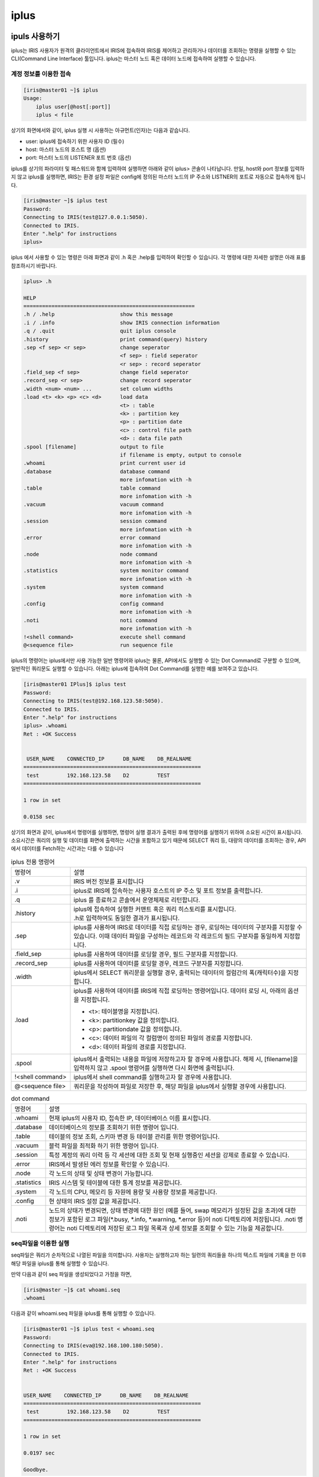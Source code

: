 iplus
=========================================


ipuls 사용하기
-----------------------------------------
iplus는 IRIS 사용자가 원격의 클라이언트에서 IRIS에 접속하여 IRIS를 제어하고 관리하거나 데이터를 조회하는 명령을 실행할 수 있는 CLI(Command Line Interface) 툴입니다. iplus는 마스터 노드 혹은 데이터 노드에 접속하여 실행할 수 있습니다.

계정 정보를 이용한 접속
^^^^^^^^^^^^^^^^^^^^^^^^^^^^^^^^^^^^^^^^^

.. code::

    [iris@master01 ~]$ iplus
    Usage:
        iplus user[@host[:port]]
        iplus < file

상기의 화면에서와 같이, iplus 실행 시 사용하는 아규먼트(인자)는 다음과 같습니다. 

- user: iplus에 접속하기 위한 사용자 ID (필수)
- host: 마스터 노드의 호스트 명 (옵션)
- port: 마스터 노드의 LISTENER 포트 번호 (옵션)

iplus를 상기의 파라미터 및 패스워드와 함께 입력하여 실행하면 아래와 같이 iplus> 콘솔이 나타납니다. 만일, host와 port 정보를 입력하지 않고 iplus를 실행하면, IRIS는 환경 설정 파일은 config에 정의된 마스터 노드의 IP 주소와 LISTNER의 포트로 자동으로 접속하게 됩니다.

.. code::

    [iris@master ~]$ iplus test
    Password:
    Connecting to IRIS(test@127.0.0.1:5050).
    Connected to IRIS.
    Enter ".help" for instructions
    iplus>

iplus 에서 사용할 수 있는 명령은 아래 화면과 같이 .h 혹은 .help를 입력하여 확인할 수 있습니다. 각 명령에 대한 자세한 설명은 아래 표를 참조하시기 바랍니다.

.. code::

    iplus> .h
    
    HELP
    =======================================================
    .h / .help                     show this message
    .i / .info                     show IRIS connection information
    .q / .quit                     quit iplus console
    .history                       print command(query) history
    .sep <f sep> <r sep>           change seperator
                                   <f sep> : field seperator
                                   <r sep> : record seperator
    .field_sep <f sep>             change field seperator
    .record_sep <r sep>            change record seperator
    .width <num> <num> ...         set column widths
    .load <t> <k> <p> <c> <d>      load data
                                   <t> : table
                                   <k> : partition key
                                   <p> : partition date
                                   <c> : control file path
                                   <d> : data file path
    .spool [filename]              output to file
                                   if filename is empty, output to console
    .whoami                        print current user id
    .database                      database command
                                   more infomation with -h
    .table                         table command
                                   more infomation with -h
    .vacuum                        vacuum command
                                   more infomation with -h
    .session                       session command
                                   more infomation with -h
    .error                         error command
                                   more infomation with -h
    .node                          node command
                                   more infomation with -h
    .statistics                    system monitor command
                                   more infomation with -h
    .system                        system command
                                   more infomation with -h
    .config                        config command
                                   more infomation with -h
    .noti                          noti command
                                   more infomation with -h
    !<shell command>               execute shell command
    @<sequence file>               run sequence file

iplus의 명령어는 iplus에서만 사용 가능한 일반 명령어와 iplus는 물론, API에서도 실행할 수 있는 Dot Command로 구분할 수 있으며, 일반적인 쿼리문도 실행할 수 있습니다. 아래는 iplus에 접속하여 Dot Command를 실행한 예를 보여주고 있습니다.

.. code::

    [iris@master01 IPlus]$ iplus test
    Password:
    Connecting to IRIS(test@192.168.123.58:5050).
    Connected to IRIS.
    Enter ".help" for instructions
    iplus> .whoami
    Ret : +OK Success
    
    
     USER_NAME    CONNECTED_IP      DB_NAME    DB_REALNAME
    =========================================================
     test         192.168.123.58    D2         TEST
    =========================================================
    
    1 row in set
    
    0.0158 sec

상기의 화면과 같이, iplus에서 명령어를 실행하면, 명령어 실행 결과가 출력된 후에 명령어를 실행하기 위하여 소요된 시간이 표시됩니다. 소요시간은 쿼리의 실행 및 데이터를 화면에 출력하는 시간을 포함하고 있기 때문에 SELECT 쿼리 등, 대량의 데이터를 조회하는 경우, API에서 데이터를 Fetch하는 시간과는 다를 수 있습니다

.. table:: iplus 전용 명령어
    :widths: 20 80

    ==================  ===
    명령어              설명
    .v                  | IRIS 버전 정보를 표시합니다
    .i                  | iplus로 IRIS에 접속하는 사용자 호스트의 IP 주소 및 포트 정보를 출력합니다.
    .q                  | iplus 를 종료하고 콘솔에서 운영체제로 리턴합니다.
    .history            | iplus에 접속하여 실행한 커맨트 혹은 쿼리 히스토리를 표시합니다.
                        | .h로 입력하여도 동일한 결과가 표시됩니다.
    .sep                | iplus를 사용하여 IRIS로 데이터를 직접 로딩하는 경우, 로딩하는 데이터의 구분자를 지정할 수 있습니다. 이때 데이터 파일을 구성하는 레코드와 각 레코드의 필드 구분자를 동일하게 지정합니다.
    .field_sep          | iplus를 사용하여 데이터를 로딩할 경우, 필드 구분자를 지정합니다.
    .record_sep         | iplus를 사용하여 데이터를 로딩할 경우, 레코드 구분자를 지정합니다.
    .width              | iplus에서 SELECT 쿼리문을 실행할 경우, 출력되는 데이터의 컬럼간의 폭(캐릭터수)을 지정합니다.
    .load               | iplus를 사용하여 데이터를 IRIS에 직접 로딩하는 명령어입니다. 데이터 로딩 시, 아래의 옵션을 지정합니다.

                        - <t>: 테이블명을 지정합니다. 
                        - <k>: partitionkey 값을 정의합니다.
                        - <p>: partitiondate 값을 정의합니다.
                        - <c>: 데이터 파일의 각 컬럼명이 정의된 파일의 경로를 지정합니다.
                        - <d>: 데이터 파일의 경로를 지정합니다.
    .spool              iplus에서 출력되는 내용을 파일에 저장하고자 할 경우에 사용합니다. 해제 시, [filename]을 입력하지 않고 .spool 명령어를 실행하면 다시 화면에 출력됩니다.
    !<shell command>    iplus에서 shell command를 실행하고자 할 경우에 사용합니다.
    @<sequence file>    쿼리문을 작성하여 파일로 저장한 후, 해당 파일을 iplus에서 실행할 경우에 사용합니다.
    ==================  ===


.. table:: dot command
    :widths: 10 80

    ==============  ===
    명령어          설명
    .whoami         | 현재 iplus의 사용자 ID, 접속한 IP, 데이터베이스 이름 표시합니다.
    .database       | 데이터베이스의 정보를 조회하기 위한 명령어 입니다.
    .table          | 테이블의 정보 조회, 스키마 변경 등 테이블 관리를 위한 명령어입니다.
    .vacuum         | 블럭 파일을 최적화 하기 위한 명령어 입니다.
    .session        | 특정 계정의 쿼리 이력 등 각 세션에 대한 조회 및 현재 실행중인 세션을 강제로 종료할 수 있습니다.
    .error          | IRIS에서 발생된 에러 정보를 확인할 수 있습니다.
    .node           | 각 노드의 상태 및 상태 변경이 가능합니다.
    .statistics     | IRIS 시스템 및 테이블에 대한 통계 정보를 제공합니다.
    .system         | 각 노드의 CPU, 메모리 등 자원에 용량 및 사용량 정보를 제공합니다.
    .config         | 현 상태의 IRIS 설정 값을 제공합니다.
    .noti           | 노드의 상태가 변경되면, 상태 변경에 대한 원인 (예를 들어, swap 메모리가 설정된 값을 초과)에 대한 정보가 포함된 로그 파일(\*.busy, \*.info, \*.warning, \*.error 등)이 noti 디렉토리에 저장됩니다. .noti 명령어는 noti 디렉토리에 저장된 로그 파일 목록과 상세 정보를 조회할 수 있는 기능을 제공합니다.
    ==============  ===



seq파일을 이용한 실행
^^^^^^^^^^^^^^^^^^^^^^^^^^^^^^^^^^^^^^^^^

seq파일은 쿼리가 순차적으로 나열된 파일을 의미합니다. 사용자는 실행하고자 하는 일련의 쿼리들을 하나의 텍스트 파일에 기록을 한 이후 해당 파일을 iplus를 통해 실행할 수 있습니다.

만약 다음과 같이 seq 파일을 생성되었다고 가정을 하면, 

.. code::

    [iris@master ~]$ cat whoami.seq
    .whoami

다음과 같이 whoami.seq 파일을 iplus를 통해 실행할 수 있습니다. 

.. code::

    [iris@master01 ~]$ iplus test < whoami.seq
    Password:
    Connecting to IRIS(eva@192.168.100.180:5050).
    Connected to IRIS.
    Enter ".help" for instructions
    Ret : +OK Success
    
    
    USER_NAME    CONNECTED_IP      DB_NAME    DB_REALNAME
    =========================================================
     test         192.168.123.58    D2         TEST
    =========================================================
    
    1 row in set
    
    0.0197 sec
    
    Goodbye.

seq 파일에는 여러 줄의 쿼리를 사용할 수 있습니다. seq파일을 이용할 때 주의해야 하는 점은 여려 줄의 쿼리를 사용하여 seq파일을 생성할 경우 앞쪽의 쿼리가 실패하더라도 뒷쪽의 쿼리를 실행 한다는 점입니다.


접속 계정 정보 확인
-----------------------------------------
.whoami명령어를 이용하면 IRIS로 접속하기 위해 사용된 계정정보를 확인할 수 있습니다.

.. code::

    iplus> .whoami
    Ret : +OK Success
    
    
     USER_NAME    CONNECTED_IP      DB_NAME    DB_REALNAME
    =========================================================
     test         192.168.123.58    D2         TEST
    =========================================================
    
    1 row in set
    
    0.0248 sec

.. table:: .database 명령어
    :widths: 30 70

    ==============  ===
    컬럼            설명
    USER_NAME       접속에 사용된 사용자 ID
    CONNECTED_IP    접속에 사용된 IP
    DB_NAME         IRIS에서 관리하고 있는 데이터베이스 이름
    DB_REALNAME     사용자가 접속한 데이터베이스 이름
    ==============  ===


사용자 관리하기
-----------------------------------------
IRIS 관리자는 IRIS에서 제공하는 .user 명령어를 이용하여 IRIS의 사용자 정보를 관리할 수 있습니다. 사용자 정보를 관리하기 위해서는 IRIS 관리자 계정으로 접속합니다. 

사용자 리스트 보기
^^^^^^^^^^^^^^^^^^^^^^^^^^^^^^^^^^^^^^^^^

현재 iplus에 접속한 사용자 리스트를 출력하는 명령어는 다음과 같으며, IRIS 관리자 계정에서만 실행 가능합니다

.. code::

    iplus> .user list
    Ret : +OK Success
    
    
     HOST    USER    CREATE_PRIV    DROP_PRIV    SELECT_PRIV    INSERT_PRIV    UPDATE_PRIV    DELETE_PRIV    ALTER_PRIV    GRANT_PRIV
    ====================================================================================================================================
     *       root    1              1            1              1              1              1              1             1
     *       test    0              0            0              0              0              0              0             0
    ====================================================================================================================================
    
    2 row in set
    
    0.0508 sec

상기의 화면에서와 같이 각 사용자별로 권한에 대한 정보가 출력되며, 각 컬럼에 대한 설명은 아래 표와 같습니다. 

.. table:: 사용자 정보
    :widths: 20 80

    ==============  ===
    컬럼            설명
    HOST            해당 사용자가 iplus로 접속이 허용된 클라이언트 호스트의 IP 정보를 나타냅니다. 만일, \*로 표시되어 있다면 모든 호스트에서 접속 가능합니다.
    USER            사용자 ID
    CREATE_PRIV     CREATE TABLE의 허용 여부를 지정합니다. (1: 허용, 0: 금지)
    DROP_PRIV       DROP TABLE의 허용 여부를 지정합니다. (1: 허용, 0: 금지)
    SELECT_PRIV     SELECT 쿼리의 허용 여부를 지정합니다. (1: 허용, 0: 금지)
    INSERT_PRIV     INSERT 쿼리의 허용 여부를 지정합니다. (1: 허용, 0: 금지)
    UPDATE_PRIV     UPDATE 쿼리의 허용 여부를 지정합니다. (1: 허용, 0: 금지)
    DELETE_PRIV     DELETE 쿼리의 허용 여부를 지정합니다. (1: 허용, 0: 금지)
    ALTER_PRIV      ALTER TABLE의 허용 여부를 지정합니다. (1: 허용, 0: 금지)
    GRANT_PRIV      GRANT의 허용 여부를 지정합니다. (1: 허용, 0: 금지)
    ==============  ===

사용자 추가하기
^^^^^^^^^^^^^^^^^^^^^^^^^^^^^^^^^^^^^^^^^
새로운 사용자를 추가하기 위한 명령어는 다음과 같으며, IRIS 관리자 계정에서만 실행 가능합니다.

.. code::

    iplus> .user add {user_id}:{user_pass}@{host}

- USER_ID: 추가하는 사용자의 ID
- USER_PASS: 추가하는 사용자의 패스워드
- HOST: 해당 사용자가 어느 호스트에서 접속할 것인지 IP 정보를 지정합니다. 동일 사용자가 접속하는 호스트의 IP 정보가 상이할 경우, 접속이 제한되므로 * 로 설정할 것을 권장합니다.

아래 화면은 새로운 사용자를 추가한 후, .user list 명령어로 확인하는 과정을 보여주고 있습니다

.. code::

    iplus> .user list
    Ret : +OK Success
    
    
     HOST    USER    CREATE_PRIV    DROP_PRIV    SELECT_PRIV    INSERT_PRIV    UPDATE_PRIV    DELETE_PRIV    ALTER_PRIV    GRANT_PRIV
    ====================================================================================================================================
     *       root    1              1            1              1              1              1              1             1
     *       test    0              0            0              0              0              0              0             0
    ====================================================================================================================================
    
    2 row in set
    
    0.0508 sec
    
    iplus> .user add iris_test:iris_test@*
    Ret : +OK ADDUSER iris_test@* has added
    
    0.0832 sec
    
    iplus> .user list
    Ret : +OK Success
    
    
     HOST    USER         CREATE_PRIV    DROP_PRIV    SELECT_PRIV    INSERT_PRIV    UPDATE_PRIV    DELETE_PRIV    ALTER_PRIV    GRANT_PRIV
    =========================================================================================================================================
     *       root         1              1            1              1              1              1              1             1
     *       test         0              0            0              0              0              0              0             0
     *       iris_test    0              0            0              0              0              0              0             0
    =========================================================================================================================================
    
    3 row in set
    
    0.0459 sec

사용자 패스워드 변경하기
^^^^^^^^^^^^^^^^^^^^^^^^^^^^^^^^^^^^^^^^^
사용자의 패스워드를 변경하는 명령어는 다음과 같습니다. IRIS 관리자는 모든 사용자의 패스워드를 변경할 수 있으며, 일반 사용자는 자신의 패스워드만 변경할 수 있습니다.

.. code::

    iplus> .user password {user_id}:{new_passwd}@{host}

- USER_ID: 추가하는 사용자의 ID
- USER_PASS: 추가하는 사용자의 패스워드
- HOST: 해당 사용자가 접속하는 호스트의 IP 정보

아래 화면은 특정 사용자의 패스워드를 변경하는 예를 보여주고 있습니다. 일반 사용자는 자신의 패스워드를 변경할 수 있지만, root 사용자의 패스워드를 변경하고자 할 경우, 에러가 발생합니다.

.. code::

    [iris@master01 IPlus]$ iplus iris_test
    Password:
    Connecting to IRIS(iris_test@192.168.123.58:5050).
    Connected to IRIS.
    Enter ".help" for instructions
    iplus> .user password iris_test:iris_test2@*
    Ret : +OK PASSWORD iris_test:iris_test2@* password(s) has modified
    
    0.0854 sec

사용자 삭제하기
^^^^^^^^^^^^^^^^^^^^^^^^^^^^^^^^^^^^^^^^^
기존 사용자를 삭제하기 위한 명령어는 다음과 같으며, IRIS 관리자 계정에서만 실행 가능합니다.

.. code::

    iplus> .user del {user_id}@{host}

- USER_ID: 추가하는 사용자의 ID
- HOST: 해당 사용자가 접속하는 호스트의 IP 정보

아래 화면은 기존 사용자를 삭제한 후, 삭제 여부를 확인하는 과정을 보여주고 있습니다

.. code::

    iplus> .user list
    Ret : +OK Success
    
    
     HOST    USER         CREATE_PRIV    DROP_PRIV    SELECT_PRIV    INSERT_PRIV    UPDATE_PRIV    DELETE_PRIV    ALTER_PRIV    GRANT_PRIV
    =========================================================================================================================================
     *       root         1              1            1              1              1              1              1             1
     *       test         0              0            0              0              0              0              0             0
     *       iris_test    0              0            0              0              0              0              0             0
    =========================================================================================================================================
    
    3 row in set
    
    0.0590 sec
    
    iplus> .user del iris_test@*
    Ret : +OK DELUSER iris_test@* has deleted
    
    0.2080 sec
    
    iplus> .user list
    Ret : +OK Success
    
    
     HOST    USER    CREATE_PRIV    DROP_PRIV    SELECT_PRIV    INSERT_PRIV    UPDATE_PRIV    DELETE_PRIV    ALTER_PRIV    GRANT_PRIV
    ====================================================================================================================================
     *       root    1              1            1              1              1              1              1             1
     *       test    0              0            0              0              0              0              0             0
    ====================================================================================================================================
    
    2 row in set
    
    0.0487 sec


데이터베이스 관리하기
-----------------------------------------
IRIS 관리자는 IRIS에서 제공하는 database 관련 명령어를 이용하여 데이터베이스를 조회하고, 생성, 삭제 할 수 있습니다. 데이터베이스의 생성 및 삭제는 데이터베이스를 조작할 수 있는 권한을 가진 사용자만 실행할 수 있습니다. 데이터베이스 관리를 위하여 제공되는 명령어는 다음과 같습니다.

.. table:: .database 명령어
    :widths: 20 80

    ==================  ===
    명령어              설명
    .database list      현재 접속한 계정이 접근 가능한 데이터베이스 목록을 출력 합니다.
    .database current   현재 선택된 데이터베이스 이름을 출력 합니다.
    use                 사용할 데이터베이스를 선택 합니다.
    create database     데이터베이스를 생성 합니다.
    drop database       데이터베이스를 삭제 합니다.
    ==================  ===

iplus를 이용하여 접속할 경우 기본적으로 계정명과 동일한 데이터베이스를 선택하여 접속 하지만, 계정명과 동일한 데이터베이스가 없거나, 권한이 없을 경우에는 DEFAULT 데이터베이스로 접속하게 됩니다. DEFAULT 데이터베이스에서는 테이블 생성 및 삭제가 불가능 하며, 사용자가 직접 use명령어를 통해 특정 데이터베이스를 선택해야 합니다.

데이터베이스 리스트 보기
^^^^^^^^^^^^^^^^^^^^^^^^^^^^^^^^^^^^^^^^^
기 생성된 데이터베이스 리스트를 출력하는 명령어는 다음과 같습니다. 사용자가 접속 가능한 데이터베이스만 목록으로 출력되며, 권한이 없는 데이터베이스는 목록에 출력되지 않습니다.

.. code::

    iplus> .database list

아래는 관리자 계정으로 데이터베이스 리스트를 확인한 내용입니다.

.. code::

    [iris@master01 IPlus]$ iplus root
    Password:
    Connecting to IRIS(root@192.168.123.58:5050).
    Connected to IRIS.
    Enter ".help" for instructions
    iplus> .database list
    Ret : +OK Success
    
    
     DATABASE_NAME    CURRENT_DATABASE
    =====================================
     TEST
    ROOT             *
     SYS
    =====================================
    
    2 row in set
    
    0.0236 sec

.. table:: .database list 실행 결과의 컬럼

    ==================  ===
    컬럼                설명
    DATABASE_NAME       데이터베이스 명
    CURRENT_DATABASE    현재 선택되어 있는 데이터베이스 표시, * 문자로 구분
    ==================  ===


선택된 데이터베이스 이름 확인
^^^^^^^^^^^^^^^^^^^^^^^^^^^^^^^^^^^^^^^^^
현재 접속된 데이터베이스 이름 확인하기 위해서는 아래와 같은 명령어를 사용하면 됩니다. 만약 아무 데이터베이스도 선택되지 않았을 경우에는 DEFAULT로 표가 됩니다.

.. code::

    iplus> .database current

아래는 일반 사용자 계정으로 선택된 데이터베이스 이름을 확인하는 과정입니다.

.. code::

    iplus> .database current
    Ret : +OK Success
    
    
     DB_NAME
    ===========
     TEST
    ===========
    
    1 row in set
    
    0.0177 sec


데이터베이스 선택하기
^^^^^^^^^^^^^^^^^^^^^^^^^^^^^^^^^^^^^^^^^
사용자가 특정 데이터베이스를 선택하기 위해서는 아래와 같은 명령어를 사용하면 됩니다. 선택 가능한 데이터베이스목록은 .database list 명령어로 확인이 가능합니다.

.. code::

    iplus> use {database_name};

- DATABASE_NAME: 선택하고자 하는 데이터베이스 이름

아래는 관리자 계정으로 TEST 데이터베이스를 선택하는 과정 입니다.

.. code::

    [iris@master01 ~]$ iplus root
    Password:
    Connecting to IRIS(root@192.168.123.58:5050).
    Connected to IRIS.
    Enter ".help" for instructions
    iplus> .database list
    Ret : +OK Success
    
    
     DATABASE_NAME    CURRENT_DATABASE
    =====================================
     TEST
     ROOT             *
     SYS
    =====================================
    
    3 row in set
    
    0.0245 sec
    
    iplus> use TEST;
    Ret : +OK Current Database is TEST:D2
    
    0.0189 sec
    
    iplus> .database list
    Ret : +OK Success
    
    
     DATABASE_NAME    CURRENT_DATABASE
    =====================================
     TEST             *
     ROOT
     SYS
    =====================================
    
    3 row in set
    
    0.0237 sec

데이터베이스 생성하기
^^^^^^^^^^^^^^^^^^^^^^^^^^^^^^^^^^^^^^^^^
새로운 데이터베이스를 생성하기 위해서는 다음과 같은 명령어를 사용합니다. 데이터베이스 이름은 대소문자 구분이 없고, 특수문자를 사용할 수 없습니다. 데이터베이스 생성은 관리자 권한을 가진 유저만 가능합니다.

.. code::

    iplus> create database {database_name}

- DATABASE_NAME: 생성하고자 하는 데이터베이스 이름

아래는 관리자 계정으로 NEW_DB 데이터베이스를 생성하는 과정 입니다.

.. code::

    iplus> .database list
    Ret : +OK Success
    
    
     DATABASE_NAME    CURRENT_DATABASE
    =====================================
     TEST
     ROOT             *
     SYS
    =====================================
    
    3 row in set
    
    0.0256 sec
    
    iplus> create database NEW_DB;
    Ret : +OK NEW_DB
    
    0.0805 sec
    
    iplus> .database list
    Ret : +OK Success
    
    
     DATABASE_NAME    CURRENT_DATABASE
    =====================================
     TEST
     ROOT             *
     NEW_DB
     SYS
    =====================================
    
    4 row in set
    
    0.0222 sec

데이터베이스 삭제하기
^^^^^^^^^^^^^^^^^^^^^^^^^^^^^^^^^^^^^^^^^
기 생성되어 있는 데이터베이스를 삭제하기 위해서는 다음과 같은 명령어를 사용합니다. 데이터 베이스 삭제는 관리자 권한을 가진 유저만 가능하며, 데이터베이스에 테이블이 존재할 경우 데이터베이스를 삭제할 수 없습니다.

.. code::

    iplus> drop database {database_name};

- DATABASE_NAME: 생성하고자 하는 데이터베이스 이름

아래는 관리자 계정으로 NEW_DB 데이터베이스를 삭제하는 과정 입니다.

.. code::

    iplus> .database list
    Ret : +OK Success
    
    
     DATABASE_NAME    CURRENT_DATABASE
    =====================================
     TEST
     ROOT             *
     NEW_DB
     SYS
    =====================================
    
    4 row in set
    
    0.0259 sec
    
    iplus> drop database NEW_DB;
    Ret : +OK NEW_DB
    
    0.1382 sec
    
    iplus> .database list
    Ret : +OK Success
    
    
     DATABASE_NAME    CURRENT_DATABASE
    =====================================
     TEST
     ROOT             *
     SYS
    =====================================
    
    3 row in set
    
    0.0298 sec

데이터 관리하기
-----------------------------------------
IRIS에 입력되는 데이터는 각 데이터 노드에 블록 파일 형태로 저장됩니다. 여기서, 블록 파일은 데이터를 로컬 테이블, partitionkey, partitiondate 으로 분류하여 저장하는 최소 단위입니다. IRIS에 데이터가 입력되면, 블록 파일을 생성한 후, 각 데이터 노드의 메모리에서 일정 시간 동안 유지하였다가 디스크로 이동하여 저장합니다. IRIS는 블록 파일을 생성하여 메모리에 적재하고, 디스크로 이동하며, 일정 기간이 경과된 블록 파일을 디스크에서 영구 저장하는 일련의 데이터 관리 절차를 자동으로 수행합니다.
본 절에서는 블록 파일을 수동으로 삭제하는 방법과 상기의 데이터 관리 절차를 자동으로 수행하기 위하여, 블록 파일을 메모리에서 디스크로 이동하기 위한 설정, 그리고 디스크에 저장된 블록 파일의 자동 삭제를 위한 설정 방법에 대하여 기술하였습니다. IRIS 관리자는 모든 테이블을 관리할 수 있으나, 일반 사용자는 자신이 생성한 테이블만 삭제 등 관리할 수 있습니다.

데이터 삭제하기
^^^^^^^^^^^^^^^^^^^^^^^^^^^^^^^^^^^^^^^^^
데이터 노드에 저장된 블록 파일을 수동으로 삭제하기 위해서는 drop backend 명령어를 사용합니다. 사용자는 다음과 같은 3가지 방법으로 데이터를 삭제할 수 있습니다. 단, 사용자가 drop backend 명령어를 실행하는 즉시 데이터가 삭제되는 것은 아니기 때문에, 명령어를 실행하는 즉시 디스크의 용량이 늘어나지는 않습니다. 

- 특정 테이블의 모든 데이터 삭제하기
    특정 테이블에 저장된 데이터를 모두 삭제하려면 다음의 명령어를 실행합니다. 사용자는 테이블의 스키마는 유지한 채, 해당 테이블의 데이터를 모두 삭제합니다.

    .. code::

        iplus> drop backend {table_name};

- 특정 partitionkey의 데이터 삭제하기
    특정 테이블에서 특정 partitionkey를 갖는 데이터만 삭제하고자 할 경우, 아래와 같이 실행합니다. 여기서, 사용자는 하나의 partitionkey 값을 갖는 데이터만 삭제할 수 있습니다. 만일, 여러 개의 partitionkey값을 지정하면, 해당 partitionkey값을 갖는 모든 데이터를 삭제할 수 있습니다.

    .. code::

        iplus> drop backend {table_name} ( KEY = '{KEY_VALUE}' );
        iplus> drop backend {table_name} ( KEY in ('{KEY_VALUE}', '{KEY_VALUE}', ... ));

- 특정 partitiondate의 데이터 삭제하기
    특정 partitiondate 혹은 partitiondate의 범위에 해당하는 데이터를 삭제하고자 할 경우, 아래와 같이 실행합니다. 아래의 예시는, 특정 테이블에서 partitiondate값이 '20130101000000'인 데이터를 삭제하거나, partitiondate값이 '20130101000000'보다 작은 모든 데이터를 삭제하는 방법을 보여주고 있습니다.

    .. code::

        iplus> drop backend {table_name} ( PARTITION = '20130101000000' );
        iplus> drop backend {table_name} ( PARTITION < '20130101000000');
        iplus> drop backend {table_name} ( PARTITION between '20130101000000' and '20130102000000');

Drop backend 명령어를 통하여 데이터를 삭제한 후, 데이터의 삭제 여부를 확인하려면 마스터 노드에서 다음의 명령어를 사용합니다.

.. code::

    [iris@Master1 ~]$ ~/IRIS/bin/Admin/TablePartitionInfo --table {database_name}.{table_name}

상기의 명령어는 특정 테이블의 파티션 정보를 확인할 수 있으며, 명령어 실행 결과로 출력되는 정보 중, Status 컬럼의 값으로 삭제 여부를 판단할 수 있습니다. 만일, 특정 파티션이 이미 삭제되었다면 목록에 나타나지 않습니다.

.. code::

    [iris@master01 Admin]$ ~/IRIS/bin/Admin/TablePartitionInfo --table TEST.LOCAL_TEST_TABLE
      TABLE_ID    DB_NAME                TABLE_NAME   Key         Partition    Node ID      IP Address 1     Status
    ================================================================================================================
          T457       TEST          LOCAL_TEST_TABLE    k2    20110616000000          1    192.168.123.59          C
          T457       TEST          LOCAL_TEST_TABLE    k4    20110616000000          1    192.168.123.59          C
          T457       TEST          LOCAL_TEST_TABLE    k6    20110616000000          1    192.168.123.59 R$DB1522392203.8548291
          T457       TEST          LOCAL_TEST_TABLE    k3    20110616000000          1    192.168.123.59          C
          T457       TEST          LOCAL_TEST_TABLE    k5    20110616000000          1    192.168.123.59 R$DB1522392205.6798401
          T457       TEST          LOCAL_TEST_TABLE    k7    20110616000000          1    192.168.123.59 R$DB1522392199.4232881

상기의 예에서, Status 컬럼의 의미는 다음과 같습니다.

- C: 데이터가 현재 사용 가능한 상태
- R$yyyymmddHHMMSS: 데이터가 현재 삭제 중인 상태 (drop backend를 실행한 시각 정보) 

데이터 이동/삭제옵션 설정하기
^^^^^^^^^^^^^^^^^^^^^^^^^^^^^^^^^^^^^^^^^
메모리에서 디스크로 데이터의 이동은 각 데이터 노드에서 동작하는 PL(Partition Locator) 프로세스에서 관리합니다. PL 프로세스는 사용자가 테이블을 생성하면서 입력한 ramexpire값과 데이터 이동을 위하여 참조할 데이터 이동 옵션을 비교하여 블록 파일을 메모리에서 디스크로 이동합니다. 
마찬가지로, PR(Partition Remover) 프로세스는 디스크에 저장된 데이터 중, 일정 시간이 경과한 데이터를 삭제합니다. PR 프로세스는 사용자가 테이블을 생성하면서 입력한 diskexpire값을 기준으로 디스크에서 데이터를 삭제합니다.
PL/PR 프로세스가 데이터를 이동하거나 삭제하기 위하여 참조하는 옵션은 아래 표와 같습니다. 또한, 아래 표에는 다음 예시의 파일에 대하여, 각 옵션별로 데이터를 이동하거나 삭제하는 방법이 어떻게 다른지에 대한 설명도 포함되어 있습니다.

- ram expire time : 30 min
- dst file name : TEST_TABLE_K1_20130101000000.DAT
- dst file's info :
- table name : TEST_TABLE
- key : K1
- partition : 20130101000000

.. table:: 데이터 이동/삭제옵션

    ==================  ===
    옵션                설명
    OFF                 데이터를 이동/삭제하지 않습니다.
    LOCAL_TIME_BASE     데이터 노드의 시스템 시간을 기준으로, ramexpire/diskexpire에 정의한 시간이 경과한 파일을 디스크로 이동하거나, 디스크에서 삭제합니다.

                        - 사용자가 옵션을 지정하지 않으면, LOCAL_TIME_BASE가 기본 옵션으로 자동 설정됩니다.
                        - IRIS는 리눅스에서 제공하는 시스템 시간 동기화 방식을 사용하므로, 노드 간의 시간 오차는 1초 이내입니다.

                        상기 예의 경우, 해당 데이터 노드의 시스템 시간이 20130101003000을 지나면 해당 파일을 디스크로 이동하거나, 디스크에서 삭제합니다.
    PARTITION_BASE      | 가장 최근에 입력된 데이터의 partitiondate 시간을 기준으로, ramexpire/diskexpire에 정의한 시간이 경과한 파일을 디스크로 이동하거나 디스크에서 삭제합니다. 
                        | 상기 예의 경우, 해당 파일이 저장된 데이터 노드의 partitiondate 값이 20130101003000인 파일이 생성되면, 즉 해당 노드에 TEST_TABLE_K1_20130101003000.DAT 파일이 생성되면 상기 예의 파일이 디스크로 이동되거나 디스크에서 삭제됩니다.
    KEY_BASE            | PARTITION_BASE 옵션이 partitionkey의 구분없이 가장 최근의 partitiondate 시간을 기준으로 하는 반면, KEY_BASE는 각 partitionkey 단위로 구분하여 가장 최근에 입력된 데이터의 partitiondate 시간을 기준으로 ramexpire/diskexpire에 정의한 시간이 경과한 파일을 디스크로 이동하거나 디스크에서 삭제합니다.
                        | 상기 예의 경우, 해당 파일이 저장된 데이터 노드에 partitionkey값이 ‘K1’이고, partitiondate값이 20130101003000인 파일이 생성되면, 즉 해당 노드에 TEST_TABLE_K1_20130101003000.DAT 파일이 생성되면 상기 예의 파일이 디스크로 이동되거나 디스크에서 삭제됩니다.
    ==================  ===

상기의 데이터 이동/삭제옵션을 설정하는 방법은 다음과 같습니다.

- 기 설정된 옵션 확인하기
    먼저, 아래와 같이, .table option 명령어를 사용하여 현재 데이터 이동 및 삭제와 관련하여 설정된 옵션을 확인할 수 있습니다. 아래의 명령어 실행 결과, RAM_OPTION이 데이터 이동 옵션이며, DSK_OPTION이 데이터 삭제 옵션입니다. 테이블 옵션 명령은 IRIS 관리자 혹은 일반 사용자에 대한 구분 없이, 모든 사용자에게 동일한 정보를 제공합니다.

    .. code::

        iplus> .table option LOCAL_TEST_TABLE
        Ret : +OK Success
        
        
         DB_NAME    TABLE_NAME                RAM_OPTION        DSK_OPTION
        ==========================================================================
                    $DEFAULT_TABLE_SETTING    PARTITION_BASE    LOCAL_TIME_BASE
         TEST       LOCAL_TEST_TABLE
        ==========================================================================
        
        2 row in set
        
        0.1533 sec

    .table option 명령을 실행하면, $DEFAULT_TABLE_SETTING에 대한 정보가 출력됩니다. 이는 옵션을 설정하지 않은 테이블의 default에 해당되는 값을 의미합니다. 위의 예시 화면의 경우, LOCAL_TEST_TABLE에 옵션이 적용되지 않은 것을 확인할 수 있습니다. 이 경우, LOCAL_TEST_TABLE의 옵션은 $DEFAULT_TABLE_SETTING에 설정된 옵션을 따르게 됩니다. 즉, LOCAL_TEST_TABLE의 RAM_OPTION은 PARTITION_BASE, DSK_OPTION은 LOCAL_TIME_BASE로 자동 설정됩니다.

- 디폴트 옵션 수정하기
    디폴트 옵션 수정이란 .table option을 실행하여 출력된 $DEFAULT_TABLE_SETTING의 옵션 즉, 기본 옵션을 임의로 변경하는 것을 의미하며, iplus에 root 계정으로 접속한 사용자에 한하여 수정이 가능합니다. 디폴트 옵션을 수정하려면 아래 명령어를 사용합니다.

    .. code::

        iplus> .table option $DEFAULT_TABLE_SETTING [ram|disk] [ram_option|disk_option]

    예를 들어, 이동 옵션, 즉 RAM의 ram_option을 OFF로 변경하고자 할 경우, 다음과 같이 실행할 수 있습니다.

    .. code::

        iplus> .table option $DEFAULT_TABLE_SETTING ram OFF
        Ret : +OK
        0.3987 sec

        iplus> .pm list
        Ret : +OK Success
        TABLE_NAME RAM_OPTION DSK_OPTION
        ===========================================================
        $DEFAULT_TABLE_SETTING OFF LOCAL_TIME_BASE
        ===========================================================
        1 row in set
        0.2063 sec

        iplus>

- 테이블의 이동/삭제 옵션 설정하기
    특정 테이블의 이동/삭제 옵션을 설정하려면 다음과 같이 명령어를 실행합니다. 이때, 사용자 계정별로 자신이 생성한 테이블의 이동/삭제 옵션만 수정할 수 있습니다. 단, IRIS 관리자는 모든 테이블의 옵션을 수정할 수 있습니다.

    .. code::

        iplus> .table option {table_name} [ram|disk] {option}

    아래는 LOCAL_TEST_TABLE이라는 테이블의 옵션을 설정하는 예를 보여주고 있습니다.

    .. code::

        iplus> .table option
        Ret : +OK Success


         DB_NAME    TABLE_NAME                RAM_OPTION        DSK_OPTION
        ==========================================================================
                    $DEFAULT_TABLE_SETTING    PARTITION_BASE    LOCAL_TIME_BASE
         TEST       LOCAL_TEST_TABLE
        ==========================================================================

        2 row in set

        0.1532 sec

        iplus> .table option LOCAL_TEST_TABLE ram LOCAL_TIME_BASE
        Ret : +OK copy all success.

        0.0644 sec

        iplus> .table option
        Ret : +OK Success


         DB_NAME    TABLE_NAME                RAM_OPTION         DSK_OPTION
        ===========================================================================
                    $DEFAULT_TABLE_SETTING    PARTITION_BASE     LOCAL_TIME_BASE
         TEST       LOCAL_TEST_TABLE          LOCAL_TIME_BASE
        ===========================================================================

        2 row in set

        0.1572 sec

세션 관리하기
-----------------------------------------
IRIS에서는 사용자가 요청한 하나의 쿼리를 세션으로 정의합니다. 만일, 특정 사용자가 iplus로 IRIS에 접속하여 다수의 쿼리를 동시에 실행하였다면, 동시에 실행되는 쿼리의 수만큼 세션이 생성됩니다. 본 절에서는 IRIS에서 사용자의 쿼리 요구에 따라 생성된 세션을 관리하는 방법에 대하여 설명합니다. IRIS 관리자는 모든 사용자의 세션을 관리할 수 있으나, 일반 사용자는 자신의 계정에 해당되는 세션만 관리할 수 있습니다. 
IRIS에서 세션을 관리하기 위한 명령어는 다음과 같습니다.

.. table:: .session 명령어

    ==================  ===
    명령어              설명
    .session list       접속한 계정의 세션 히스토리를 조회합니다.
    .session info       선택한 세션의 상세 정보 표시합니다.
    .session term       특정 세션을 강제로 종료합니다.
    ==================  ===

.. code::

    iplus> .session
    Ret : +OK Success


     HELP
    ======================================================
     session command help
         list : show session list
                ex) .session list [options]
                you needs option help, .session list -h
         info : show session detail info
                ex) .session info [session id]
         term : term targeted session
                ex) .session term [session id]
    ======================================================

    8 row in set

    0.0733 sec

세션 히스토리 보기
^^^^^^^^^^^^^^^^^^^^^^^^^^^^^^^^^^^^^^^^^
IRIS에 생성된 세션의 히스토리를 확인하기 위한 명령어는 다음과 같으며, 아래 표에 각 옵션에 대한 설명을 참조하시기 바랍니다.

.. code::

    iplus> .session list -h
    Ret : +OK Success


     HELP
    ====================================================
     session list option help
         -s, --stime : start time 14 digit
                       default is onehour before time
                       ex) 20140101000000
         -e, --etime : end time 14 digit
                       default is 99999999999999
                       ex) 20140101000000
         -t, --type  : session type
                       [ START | END | ABN ]
         -h, --help  : show this message
    ====================================================

    10 row in set

    0.0591 sec

.. table:: .session list 명령어의 옵션

    ==============  ======================================  ===
    옵션            사용법                                  설명
    |               .session list                           최근 10개의 세션 히스토리를 조회합니다.
    -r, --row       .session list -r {num}                  입력한 개수 만큼의 세션 정보를 표시합니다.
    -s, --stime     .session list -s {yyyymmddHHMMSS}       설정한 시간 이후로 발생된 10개의 세션 히스토리를 조회합니다.
    -e, --etime     .session list -e {yyyymmddHHMMSS}       설정한 시간 이전에 발생된 10개의 세션 히스토리를 조회합니다.
    -t, --type      .session list -t [START | END | ABN]    설정한 세션과 동일한 type의 세션을 조회합니다.
    ==============  ======================================  ===

세션 리스트 명령어를 실행하면, 기본적으로 최근에 실행된 10개의 세션 히스토리가 출력됩니다. 만일, 더 많은 세션 히스토리를 보고자 할 경우, -r 옵션을 사용합니다. 예를 들어, 50개의 세션 히스토리를 출력하려면, 다음과 같이 실행합니다.

.. code::

    iplus> .session list –r 50

아래는 세션 리스트 명령어를 실행한 결과 화면과 화면에 출력된 각 컬럼의 정보를 보여줍니다.

.. code::

    iplus> .session list
    Ret : +OK Success
    
    
     SID                         START_TIME        END_TIME          STYEP    NODE    PID      USER    IP                RESULT    QUERY_STRING
    ==============================================================================================================================================
     20180330071416_1_30107_1    20180330071416    20180330071417    END      1       30107    test    127.0.0.1         +OK       INSERT
     20180330071417_1_30107_2    20180330071417    20180330071417    END      1       30107    test    127.0.0.1         +OK       INSERT
     20180330071417_1_30107_3    20180330071417    20180330071417    END      1       30107    test    127.0.0.1         +OK       INSERT
     20180330071417_1_30107_4    20180330071417    20180330071417    END      1       30107    test    127.0.0.1         +OK       INSERT
     20180330071417_1_30107_5    20180330071417    20180330071417    END      1       30107    test    127.0.0.1         +OK       INSERT
     20180330071416_1_30107_0    20180330071416    20180330071416    END      1       30107    test    127.0.0.1         +OK       INSERT
     20180330071414_1_30029_0    20180330071414    20180330071415    END      1       30029    test    127.0.0.1         +OK       UPDATE
     20180330071411_1_30011_0    20180330071411    20180330071411    END      1       30011    test    127.0.0.1         +OK       LOAD
     20180330071358_1_29906_1    20180330071358    20180330071358    END      1       29906    root    192.168.123.58    +OK       session
     20180330071345_1_29796_0    20180330071345    20180330071345    END      1       29796    test    127.0.0.1         +OK       INSERT
    ==============================================================================================================================================
    
    10 row in set
    
    0.0847 sec

상기의 화면은 세션 리스트 명령어를 실행하여 출력된 화면 예로서, 세션 히스토리는 다음과 같은 정보를 제공합니다.

.. table:: 세션 정보

    ==============  ===
    컬럼            설명
    SID             각 세션에 할당된 고유 ID 입니다.
    QUERY_STRING    해당 세션에 실행된 쿼리문의 첫 번째 단어를 출력합니다. 일반적으로, 쿼리문의 길이는 길기 때문에 모든 세션 리스트를 출력하는 상기의 화면에 쿼리문 전체를 출력하는 것은 적절하지 않습니다. 따라서, .session list 명령에서는 쿼리문의 첫 번째 단어를 출력하여 해당 쿼리문의 유형을 판단할 수 있도록 합니다. 즉, 해당 세션의 쿼리문이 “SELECT TABLE_NAME, SCOPE,…”인 경우, 본 컬럼에는 ‘SELECT’가 출력됩니다. 만일, 쿼리문 전체에 대한 정보를 보려면, “2.7.2 세션 정보 보기”를 참조하시기 바랍니다.
    START_TIME      해당 쿼리를 시작한 시간 정보
    END_TIME        해당 쿼리를 종료한 시간 정보
    STYPE           세션의 현재 상태를 보여줍니다. 

                    - START: 세션 시작
                    - END: 세션 종료
                    - ABN: 비정상 종료
    NODE            사용자가 요청한 쿼리가 어느 노드에서 실행되었는지 해당 노드 ID를 제공합니다. 사용자가 IRIS에 쿼리를 요청하면, 마스터 노드에서 임의의 데이터 노드를 선택하고, 선택된 데이터 노드는 분산된 데이터 노드에 쿼리를 요청하여 쿼리 결과를 취합한 후, 사용자에게 결과를 제공합니다. 여기서, NODE 컬럼은 쿼리를 분산 노드에 요청하고 결과를 취합하여 사용자에게 제공하는 노드의 ID를 의미합니다.
    PID             해당 쿼리 실행을 담당하는 프로세스의 ID값
    USER            해당 쿼리를 실행한 사용자의 계정 정보
    IP              해당 쿼리의 실행을 요청한 사용자가 접속한 호스트의 IP 주소
    RESULT          쿼리의 실행 결과

                    - +OK: 쿼리가 성공적으로 종료되었음을 의미합니다.
                    - -ERR: 쿼리 실행 중 에러가 발생하여 비정상 종료되었음을 의미합니다.

                    여기서, +는 성공을 –는 실패를 의미하는 기호입니다.
    ==============  ===

세션 정보 보기
^^^^^^^^^^^^^^^^^^^^^^^^^^^^^^^^^^^^^^^^^
상기의 .session list 명령이 세션 전체에 대하여 각 세션별 기초 정보를 제공하는데 반하여, 아래의 .session info 명령은 특정 세션에 대한 세부 정보, 즉 쿼리문과 쿼리 실행 결과의 상세 정보를 제공합니다. 만일, 쿼리 실행 중 에러가 발생하면, 에러 메시지도 함께 출력됩니다. 특정 세션의 상세 정보를 확인하기 위하여 사용하는 명령어는 다음과 같습니다.

.. code::

    .session info {session id}

아래는 특정 세션의 세션 ID(SID)의 상세 정보를 보기 위한 방법을 제시하고 있습니다.

.. code::

    iplus> .session info 20180330071417_1_30107_3
    Ret : +OK Success
    
    
     SID                         START_TIME        END_TIME          STYEP    NODE    PID      USER    IP           RESULT    QUERY_STRING
    ===========================================================================================================================================================================================================
     20180330071417_1_30107_3    20180330071417    20180330071417    END      1       30107    test    127.0.0.1    +OK'\r'\n INSERT INTO LOCAL_TEST_TABLE (k, p, a) VALUES ('k5', '20110616000000', '0.1');
    ===========================================================================================================================================================================================================
    
    1 row in set
    
    0.0707 sec

위의 .session info 명령어 실행 결과, RESULT 컬럼에 쿼리 실행 결과에 대한 상세 내용이 출력되며, QUERY_STRING 컬럼에 쿼리문이 출력됩니다.

세션 종료하기
^^^^^^^^^^^^^^^^^^^^^^^^^^^^^^^^^^^^^^^^^
현재 실행중인 특정 세션을 강제로 종료하는 방법은 다음과 같습니다.

.. code::

    iplus> .session term {session id}

상기의 명령어는 종료하고자 하는 특정 세션의 ID를 확인한 후, 해당 세션을 종료할 수 있습니다. 아래 화면은 현재 실행중인 세션 중, 종료하고자 하는 세션 ID를 확인한 후, 해당 세션을 종료하는 예를 보여주고 있습니다.

.. code::

    iplus> .session list --type START
    Ret : +OK Success
    
    SID QUERY_STRING START_TIME END_TIME STYPE NODE PID USER IP
    RESULT
    =========================================================================================================================
    ==========
    20160201001914_2_18633_0 LOAD 20160201001914 START 2 18633 test 127.0.0.1
    =========================================================================================================================
    ==========
    1 row in set
    0.1287 sec
    
    iplus> .session term 20160201001914_2_18633_0
    Ret : +OK kill 20160201001914_2_18633_0 session.
    1.6638 sec
    
    iplus>



